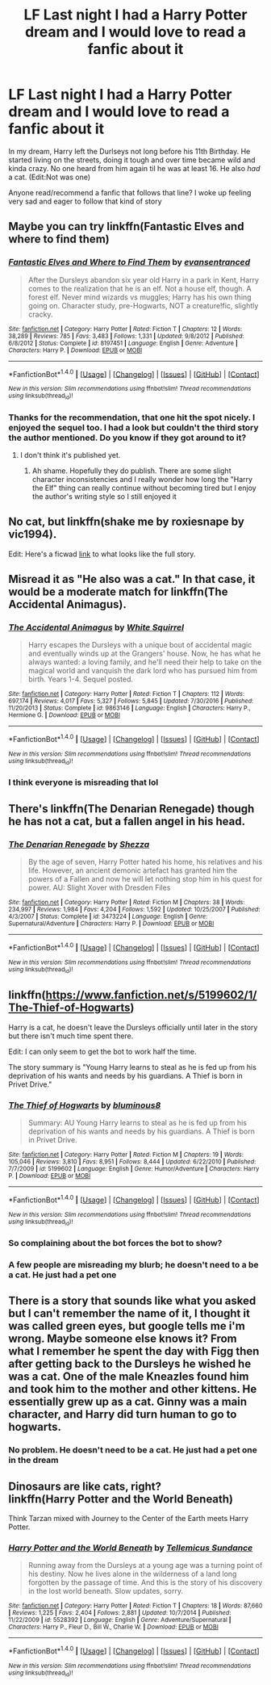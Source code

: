 #+TITLE: LF Last night I had a Harry Potter dream and I would love to read a fanfic about it

* LF Last night I had a Harry Potter dream and I would love to read a fanfic about it
:PROPERTIES:
:Author: YoureNotAGenius
:Score: 5
:DateUnix: 1488939830.0
:DateShort: 2017-Mar-08
:FlairText: Request
:END:
In my dream, Harry left the Durlseys not long before his 11th Birthday. He started living on the streets, doing it tough and over time became wild and kinda crazy. No one heard from him again til he was at least 16. He also /had/ a cat. (Edit:Not was one)

Anyone read/recommend a fanfic that follows that line? I woke up feeling very sad and eager to follow that kind of story


** Maybe you can try linkffn(Fantastic Elves and where to find them)
:PROPERTIES:
:Author: iambeeblack
:Score: 9
:DateUnix: 1488941253.0
:DateShort: 2017-Mar-08
:END:

*** [[http://www.fanfiction.net/s/8197451/1/][*/Fantastic Elves and Where to Find Them/*]] by [[https://www.fanfiction.net/u/651163/evansentranced][/evansentranced/]]

#+begin_quote
  After the Dursleys abandon six year old Harry in a park in Kent, Harry comes to the realization that he is an elf. Not a house elf, though. A forest elf. Never mind wizards vs muggles; Harry has his own thing going on. Character study, pre-Hogwarts, NOT a creature!fic, slightly cracky.
#+end_quote

^{/Site/: [[http://www.fanfiction.net/][fanfiction.net]] *|* /Category/: Harry Potter *|* /Rated/: Fiction T *|* /Chapters/: 12 *|* /Words/: 38,289 *|* /Reviews/: 785 *|* /Favs/: 3,483 *|* /Follows/: 1,331 *|* /Updated/: 9/8/2012 *|* /Published/: 6/8/2012 *|* /Status/: Complete *|* /id/: 8197451 *|* /Language/: English *|* /Genre/: Adventure *|* /Characters/: Harry P. *|* /Download/: [[http://www.ff2ebook.com/old/ffn-bot/index.php?id=8197451&source=ff&filetype=epub][EPUB]] or [[http://www.ff2ebook.com/old/ffn-bot/index.php?id=8197451&source=ff&filetype=mobi][MOBI]]}

--------------

*FanfictionBot*^{1.4.0} *|* [[[https://github.com/tusing/reddit-ffn-bot/wiki/Usage][Usage]]] | [[[https://github.com/tusing/reddit-ffn-bot/wiki/Changelog][Changelog]]] | [[[https://github.com/tusing/reddit-ffn-bot/issues/][Issues]]] | [[[https://github.com/tusing/reddit-ffn-bot/][GitHub]]] | [[[https://www.reddit.com/message/compose?to=tusing][Contact]]]

^{/New in this version: Slim recommendations using/ ffnbot!slim! /Thread recommendations using/ linksub(thread_id)!}
:PROPERTIES:
:Author: FanfictionBot
:Score: 1
:DateUnix: 1488941278.0
:DateShort: 2017-Mar-08
:END:


*** Thanks for the recommendation, that one hit the spot nicely. I enjoyed the sequel too. I had a look but couldn't the third story the author mentioned. Do you know if they got around to it?
:PROPERTIES:
:Author: YoureNotAGenius
:Score: 1
:DateUnix: 1489091017.0
:DateShort: 2017-Mar-09
:END:

**** I don't think it's published yet.
:PROPERTIES:
:Author: iambeeblack
:Score: 1
:DateUnix: 1489091656.0
:DateShort: 2017-Mar-10
:END:

***** Ah shame. Hopefully they do publish. There are some slight character inconsistencies and I really wonder how long the "Harry the Elf" thing can really continue without becoming tired but I enjoy the author's writing style so I still enjoyed it
:PROPERTIES:
:Author: YoureNotAGenius
:Score: 1
:DateUnix: 1489092006.0
:DateShort: 2017-Mar-10
:END:


** No cat, but linkffn(shake me by roxiesnape by vic1994).

Edit: Here's a ficwad [[http://ficwad.com/story/167231][link]] to what looks like the full story.
:PROPERTIES:
:Author: __Pers
:Score: 1
:DateUnix: 1488941999.0
:DateShort: 2017-Mar-08
:END:


** Misread it as "He also was a cat." In that case, it would be a moderate match for linkffn(The Accidental Animagus).
:PROPERTIES:
:Score: 1
:DateUnix: 1488952246.0
:DateShort: 2017-Mar-08
:END:

*** [[http://www.fanfiction.net/s/9863146/1/][*/The Accidental Animagus/*]] by [[https://www.fanfiction.net/u/5339762/White-Squirrel][/White Squirrel/]]

#+begin_quote
  Harry escapes the Dursleys with a unique bout of accidental magic and eventually winds up at the Grangers' house. Now, he has what he always wanted: a loving family, and he'll need their help to take on the magical world and vanquish the dark lord who has pursued him from birth. Years 1-4. Sequel posted.
#+end_quote

^{/Site/: [[http://www.fanfiction.net/][fanfiction.net]] *|* /Category/: Harry Potter *|* /Rated/: Fiction T *|* /Chapters/: 112 *|* /Words/: 697,174 *|* /Reviews/: 4,017 *|* /Favs/: 5,327 *|* /Follows/: 5,845 *|* /Updated/: 7/30/2016 *|* /Published/: 11/20/2013 *|* /Status/: Complete *|* /id/: 9863146 *|* /Language/: English *|* /Characters/: Harry P., Hermione G. *|* /Download/: [[http://www.ff2ebook.com/old/ffn-bot/index.php?id=9863146&source=ff&filetype=epub][EPUB]] or [[http://www.ff2ebook.com/old/ffn-bot/index.php?id=9863146&source=ff&filetype=mobi][MOBI]]}

--------------

*FanfictionBot*^{1.4.0} *|* [[[https://github.com/tusing/reddit-ffn-bot/wiki/Usage][Usage]]] | [[[https://github.com/tusing/reddit-ffn-bot/wiki/Changelog][Changelog]]] | [[[https://github.com/tusing/reddit-ffn-bot/issues/][Issues]]] | [[[https://github.com/tusing/reddit-ffn-bot/][GitHub]]] | [[[https://www.reddit.com/message/compose?to=tusing][Contact]]]

^{/New in this version: Slim recommendations using/ ffnbot!slim! /Thread recommendations using/ linksub(thread_id)!}
:PROPERTIES:
:Author: FanfictionBot
:Score: 1
:DateUnix: 1488952261.0
:DateShort: 2017-Mar-08
:END:


*** I think everyone is misreading that lol
:PROPERTIES:
:Author: YoureNotAGenius
:Score: 1
:DateUnix: 1488996904.0
:DateShort: 2017-Mar-08
:END:


** There's linkffn(The Denarian Renegade) though he has not a cat, but a fallen angel in his head.
:PROPERTIES:
:Author: cavelioness
:Score: 1
:DateUnix: 1488957175.0
:DateShort: 2017-Mar-08
:END:

*** [[http://www.fanfiction.net/s/3473224/1/][*/The Denarian Renegade/*]] by [[https://www.fanfiction.net/u/524094/Shezza][/Shezza/]]

#+begin_quote
  By the age of seven, Harry Potter hated his home, his relatives and his life. However, an ancient demonic artefact has granted him the powers of a Fallen and now he will let nothing stop him in his quest for power. AU: Slight Xover with Dresden Files
#+end_quote

^{/Site/: [[http://www.fanfiction.net/][fanfiction.net]] *|* /Category/: Harry Potter *|* /Rated/: Fiction M *|* /Chapters/: 38 *|* /Words/: 234,997 *|* /Reviews/: 1,984 *|* /Favs/: 4,204 *|* /Follows/: 1,592 *|* /Updated/: 10/25/2007 *|* /Published/: 4/3/2007 *|* /Status/: Complete *|* /id/: 3473224 *|* /Language/: English *|* /Genre/: Supernatural/Adventure *|* /Characters/: Harry P. *|* /Download/: [[http://www.ff2ebook.com/old/ffn-bot/index.php?id=3473224&source=ff&filetype=epub][EPUB]] or [[http://www.ff2ebook.com/old/ffn-bot/index.php?id=3473224&source=ff&filetype=mobi][MOBI]]}

--------------

*FanfictionBot*^{1.4.0} *|* [[[https://github.com/tusing/reddit-ffn-bot/wiki/Usage][Usage]]] | [[[https://github.com/tusing/reddit-ffn-bot/wiki/Changelog][Changelog]]] | [[[https://github.com/tusing/reddit-ffn-bot/issues/][Issues]]] | [[[https://github.com/tusing/reddit-ffn-bot/][GitHub]]] | [[[https://www.reddit.com/message/compose?to=tusing][Contact]]]

^{/New in this version: Slim recommendations using/ ffnbot!slim! /Thread recommendations using/ linksub(thread_id)!}
:PROPERTIES:
:Author: FanfictionBot
:Score: 1
:DateUnix: 1488957202.0
:DateShort: 2017-Mar-08
:END:


** linkffn([[https://www.fanfiction.net/s/5199602/1/The-Thief-of-Hogwarts]])

Harry is a cat, he doesn't leave the Dursleys officially until later in the story but there isn't much time spent there.

Edit: I can only seem to get the bot to work half the time.

The story summary is "Young Harry learns to steal as he is fed up from his deprivation of his wants and needs by his guardians. A Thief is born in Privet Drive."
:PROPERTIES:
:Author: papercuts187
:Score: 1
:DateUnix: 1488983557.0
:DateShort: 2017-Mar-08
:END:

*** [[http://www.fanfiction.net/s/5199602/1/][*/The Thief of Hogwarts/*]] by [[https://www.fanfiction.net/u/1867176/bluminous8][/bluminous8/]]

#+begin_quote
  Summary: AU Young Harry learns to steal as he is fed up from his deprivation of his wants and needs by his guardians. A Thief is born in Privet Drive.
#+end_quote

^{/Site/: [[http://www.fanfiction.net/][fanfiction.net]] *|* /Category/: Harry Potter *|* /Rated/: Fiction M *|* /Chapters/: 19 *|* /Words/: 105,046 *|* /Reviews/: 3,810 *|* /Favs/: 8,951 *|* /Follows/: 8,444 *|* /Updated/: 6/22/2010 *|* /Published/: 7/7/2009 *|* /id/: 5199602 *|* /Language/: English *|* /Genre/: Humor/Adventure *|* /Characters/: Harry P. *|* /Download/: [[http://www.ff2ebook.com/old/ffn-bot/index.php?id=5199602&source=ff&filetype=epub][EPUB]] or [[http://www.ff2ebook.com/old/ffn-bot/index.php?id=5199602&source=ff&filetype=mobi][MOBI]]}

--------------

*FanfictionBot*^{1.4.0} *|* [[[https://github.com/tusing/reddit-ffn-bot/wiki/Usage][Usage]]] | [[[https://github.com/tusing/reddit-ffn-bot/wiki/Changelog][Changelog]]] | [[[https://github.com/tusing/reddit-ffn-bot/issues/][Issues]]] | [[[https://github.com/tusing/reddit-ffn-bot/][GitHub]]] | [[[https://www.reddit.com/message/compose?to=tusing][Contact]]]

^{/New in this version: Slim recommendations using/ ffnbot!slim! /Thread recommendations using/ linksub(thread_id)!}
:PROPERTIES:
:Author: FanfictionBot
:Score: 1
:DateUnix: 1488983565.0
:DateShort: 2017-Mar-08
:END:


*** So complaining about the bot forces the bot to show?
:PROPERTIES:
:Author: papercuts187
:Score: 1
:DateUnix: 1488985550.0
:DateShort: 2017-Mar-08
:END:


*** A few people are misreading my blurb; he doesn't need to a be a cat. He just had a pet one
:PROPERTIES:
:Author: YoureNotAGenius
:Score: 1
:DateUnix: 1488997209.0
:DateShort: 2017-Mar-08
:END:


** There is a story that sounds like what you asked but I can't remember the name of it, I thought it was called green eyes, but google tells me i'm wrong. Maybe someone else knows it? From what I remember he spent the day with Figg then after getting back to the Dursleys he wished he was a cat. One of the male Kneazles found him and took him to the mother and other kittens. He essentially grew up as a cat. Ginny was a main character, and Harry did turn human to go to hogwarts.
:PROPERTIES:
:Author: papercuts187
:Score: 1
:DateUnix: 1488984050.0
:DateShort: 2017-Mar-08
:END:

*** No problem. He doesn't need to be a cat. He just had a pet one in the dream
:PROPERTIES:
:Author: YoureNotAGenius
:Score: 1
:DateUnix: 1488997248.0
:DateShort: 2017-Mar-08
:END:


** Dinosaurs are like cats, right?\\
linkffn(Harry Potter and the World Beneath)

Think Tarzan mixed with Journey to the Center of the Earth meets Harry Potter.
:PROPERTIES:
:Author: BobVosh
:Score: 1
:DateUnix: 1489042226.0
:DateShort: 2017-Mar-09
:END:

*** [[http://www.fanfiction.net/s/5528392/1/][*/Harry Potter and the World Beneath/*]] by [[https://www.fanfiction.net/u/696448/Tellemicus-Sundance][/Tellemicus Sundance/]]

#+begin_quote
  Running away from the Dursleys at a young age was a turning point of his destiny. Now he lives alone in the wilderness of a land long forgotten by the passage of time. And this is the story of his discovery in the lost world beneath. Slow updates, sorry.
#+end_quote

^{/Site/: [[http://www.fanfiction.net/][fanfiction.net]] *|* /Category/: Harry Potter *|* /Rated/: Fiction T *|* /Chapters/: 18 *|* /Words/: 87,660 *|* /Reviews/: 1,225 *|* /Favs/: 2,404 *|* /Follows/: 2,881 *|* /Updated/: 10/7/2014 *|* /Published/: 11/22/2009 *|* /id/: 5528392 *|* /Language/: English *|* /Genre/: Adventure/Supernatural *|* /Characters/: Harry P., Fleur D., Bill W., Charlie W. *|* /Download/: [[http://www.ff2ebook.com/old/ffn-bot/index.php?id=5528392&source=ff&filetype=epub][EPUB]] or [[http://www.ff2ebook.com/old/ffn-bot/index.php?id=5528392&source=ff&filetype=mobi][MOBI]]}

--------------

*FanfictionBot*^{1.4.0} *|* [[[https://github.com/tusing/reddit-ffn-bot/wiki/Usage][Usage]]] | [[[https://github.com/tusing/reddit-ffn-bot/wiki/Changelog][Changelog]]] | [[[https://github.com/tusing/reddit-ffn-bot/issues/][Issues]]] | [[[https://github.com/tusing/reddit-ffn-bot/][GitHub]]] | [[[https://www.reddit.com/message/compose?to=tusing][Contact]]]

^{/New in this version: Slim recommendations using/ ffnbot!slim! /Thread recommendations using/ linksub(thread_id)!}
:PROPERTIES:
:Author: FanfictionBot
:Score: 1
:DateUnix: 1489042260.0
:DateShort: 2017-Mar-09
:END:
